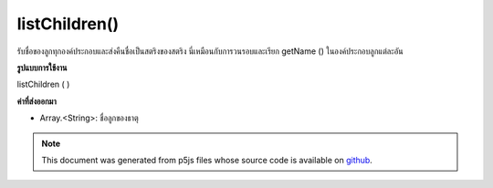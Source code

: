 .. raw:: html

	<script src="https://sketch.netpie.io/widget/p5-widget.js"></script>

listChildren()
==============

รับชื่อของลูกทุกองค์ประกอบและส่งคืนชื่อเป็นสตริงของสตริง นี่เหมือนกับการวนรอบและเรียก getName () ในองค์ประกอบลูกแต่ละอัน

.. Get the names of all of the element's children, and returns the names as an
.. array of Strings. This is the same as looping through and calling getName()
.. on each child element individually.
**รูปแบบการใช้งาน**

listChildren ( )

**ค่าที่ส่งออกมา**

- Array.<String>: ชื่อลูกของธาตุ

.. Array.<String>: names of the children of the element

.. note:: This document was generated from p5js files whose source code is available on `github <https://github.com/processing/p5.js>`_.
